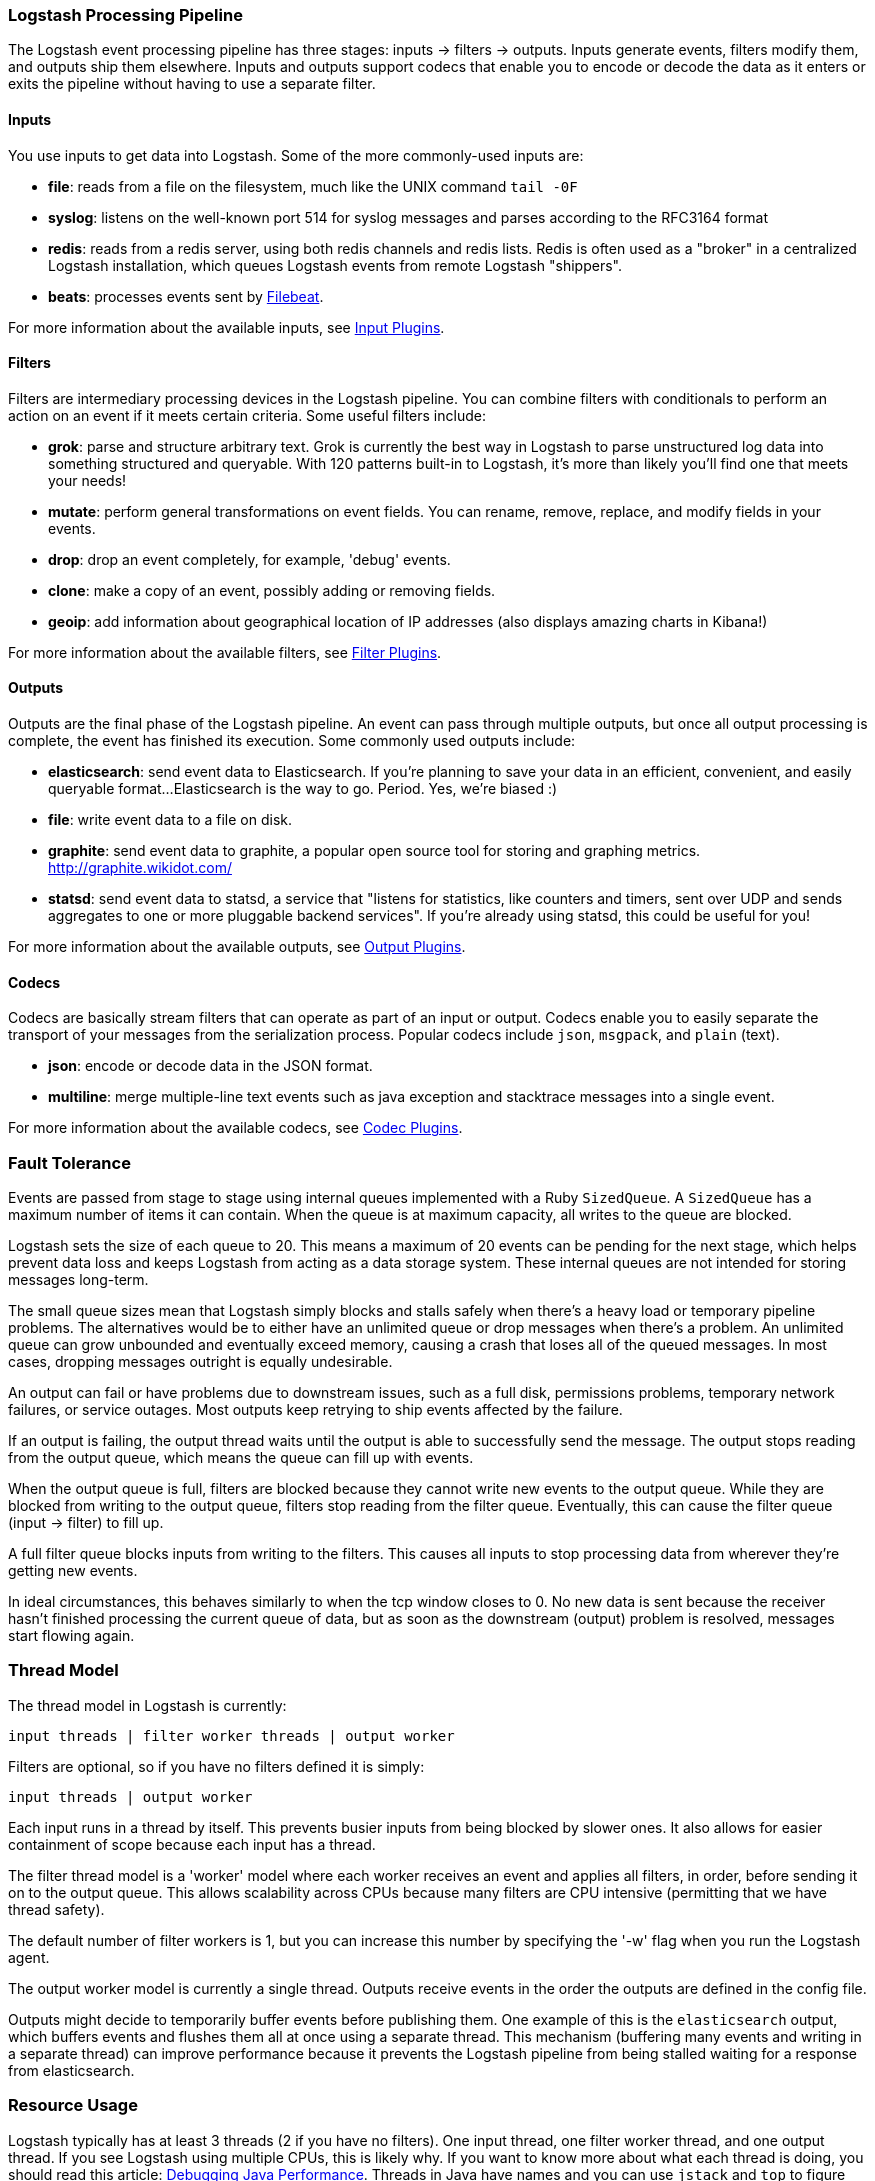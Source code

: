 [[pipeline]]
=== Logstash Processing Pipeline

The Logstash event processing pipeline has three stages: inputs -> filters ->
outputs. Inputs generate events, filters modify them, and outputs ship them
elsewhere. Inputs and outputs support codecs that enable you to encode or decode
the data as it enters or exits the pipeline without having to use a separate
filter.

[float]
==== Inputs
You use inputs to get data into Logstash. Some of the more commonly-used inputs
are:

* *file*: reads from a file on the filesystem, much like the UNIX command
`tail -0F`
* *syslog*: listens on the well-known port 514 for syslog messages and parses
according to the RFC3164 format
* *redis*: reads from a redis server, using both redis channels and redis lists.
Redis is often used as a "broker" in a centralized Logstash installation, which
queues Logstash events from remote Logstash "shippers".
* *beats*: processes events sent by https://www.elastic.co/downloads/beats/filebeat[Filebeat].

For more information about the available inputs, see
<<input-plugins,Input Plugins>>.

[float]
==== Filters
Filters are intermediary processing devices in the Logstash pipeline. You can
combine filters with conditionals to perform an action on an event if it meets
certain criteria. Some useful filters include:

* *grok*: parse and structure arbitrary text. Grok is currently the best way in
Logstash to parse unstructured log data into something structured and queryable.
With 120 patterns built-in to Logstash, it's more than likely you'll find one
that meets your needs!
* *mutate*: perform general transformations on event fields. You can rename,
remove, replace, and modify fields in your events.
* *drop*: drop an event completely, for example, 'debug' events.
* *clone*: make a copy of an event, possibly adding or removing fields.
* *geoip*: add information about geographical location of IP addresses (also
displays amazing charts in Kibana!)

For more information about the available filters, see
<<filter-plugins,Filter Plugins>>.

[float]
==== Outputs
Outputs are the final phase of the Logstash pipeline. An event can pass through
multiple outputs, but once all output processing is complete, the event has
finished its execution. Some commonly used outputs include:

* *elasticsearch*: send event data to Elasticsearch. If you're planning to save
your data in an efficient, convenient, and easily queryable format...
Elasticsearch is the way to go. Period. Yes, we're biased :)
* *file*: write event data to a file on disk.
* *graphite*: send event data to graphite, a popular open source tool for
storing and graphing metrics. http://graphite.wikidot.com/
* *statsd*: send event data to statsd, a service that "listens for statistics,
like counters and timers, sent over UDP and sends aggregates to one or more
pluggable backend services". If you're already using statsd, this could be
useful for you!

For more information about the available outputs, see
<<output-plugins,Output Plugins>>.

[float]
==== Codecs
Codecs are basically stream filters that can operate as part of an input or
output. Codecs enable you to easily separate the transport of your messages from
the serialization process. Popular codecs include `json`, `msgpack`, and `plain`
(text).

* *json*: encode or decode data in the JSON format.
* *multiline*: merge multiple-line text events such as java exception and
stacktrace messages into a single event.

For more information about the available codecs, see
<<codec-plugins,Codec Plugins>>.

[float]
=== Fault Tolerance

Events are passed from stage to stage using internal queues implemented with a
Ruby `SizedQueue`. A `SizedQueue` has a maximum number of items it can contain.
When the queue is at maximum capacity, all writes to the queue are blocked.

Logstash sets the size of each queue to 20. This means a maximum of 20 events
can be pending for the next stage, which helps prevent data loss and keeps
Logstash from acting as a data storage system. These internal queues are not
intended for storing messages long-term.

The small queue sizes mean that Logstash simply blocks and stalls safely when
there's a heavy load or temporary pipeline problems. The alternatives would be
to either have an unlimited queue or drop messages when there's a problem. An
unlimited queue can grow unbounded and eventually exceed memory, causing a crash
that loses all of the queued messages. In most cases, dropping messages outright
is equally undesirable.

An output can fail or have problems due to downstream issues, such as a full
disk, permissions problems, temporary network failures, or service outages. Most
outputs keep retrying to ship events affected by the failure.

If an output is failing, the output thread waits until the output is able to
successfully send the message. The output stops reading from the output queue,
which means the queue can fill up with events.

When the output queue is full, filters are blocked because they cannot write new
events to the output queue. While they are blocked from writing to the output
queue, filters stop reading from the filter queue. Eventually, this can cause
the filter queue (input -> filter) to fill up.

A full filter queue blocks inputs from writing to the filters. This causes all
inputs to stop processing data from wherever they're getting new events.

In ideal circumstances, this behaves similarly to when the tcp window closes to
0. No new data is sent because the receiver hasn't finished processing the
current queue of data, but as soon as the downstream (output) problem is
resolved, messages start flowing again.

[float]
=== Thread Model

The thread model in Logstash is currently:

[source,js]
----------------------------------
input threads | filter worker threads | output worker
----------------------------------

Filters are optional, so if you have no filters defined it is simply:

[source,js]
----------------------------------
input threads | output worker
----------------------------------

Each input runs in a thread by itself. This prevents busier inputs from being
blocked by slower ones. It also allows for easier containment of scope because
each input has a thread.

The filter thread model is a 'worker' model where each worker receives an event
and applies all filters, in order, before sending it on to the output queue.
This allows scalability across CPUs because many filters are CPU intensive
(permitting that we have thread safety).

The default number of filter workers is 1, but you can increase this number by
specifying the '-w' flag when you run the Logstash agent.

The output worker model is currently a single thread. Outputs receive events in
the order the outputs are defined in the config file.

Outputs might decide to temporarily buffer events before publishing them. One
example of this is the `elasticsearch` output, which buffers events and flushes
them all at once using a separate thread. This mechanism (buffering many events
and writing in a separate thread) can improve performance because it prevents
the Logstash pipeline from being stalled waiting for a response from
elasticsearch.

[float]
=== Resource Usage

Logstash typically has at least 3 threads (2 if you have no filters). One input
thread, one filter worker thread, and one output thread. If you see Logstash
using multiple CPUs, this is likely why. If you want to know more about what
each thread is doing, you should read this article:
http://www.semicomplete.com/blog/geekery/debugging-java-performance.html[Debugging Java Performance].
Threads in Java have names and you can use `jstack` and `top` to figure out who
is using what resources.

On Linux platforms, Logstash labels all the threads it can with something
descriptive. For example, inputs show up as `<inputname`, filter workers show up
as `|worker`, and outputs show up as `>outputworker`.  Where possible, other
threads are also labeled to help you identify their purpose should you wonder
why they are consuming resources!
